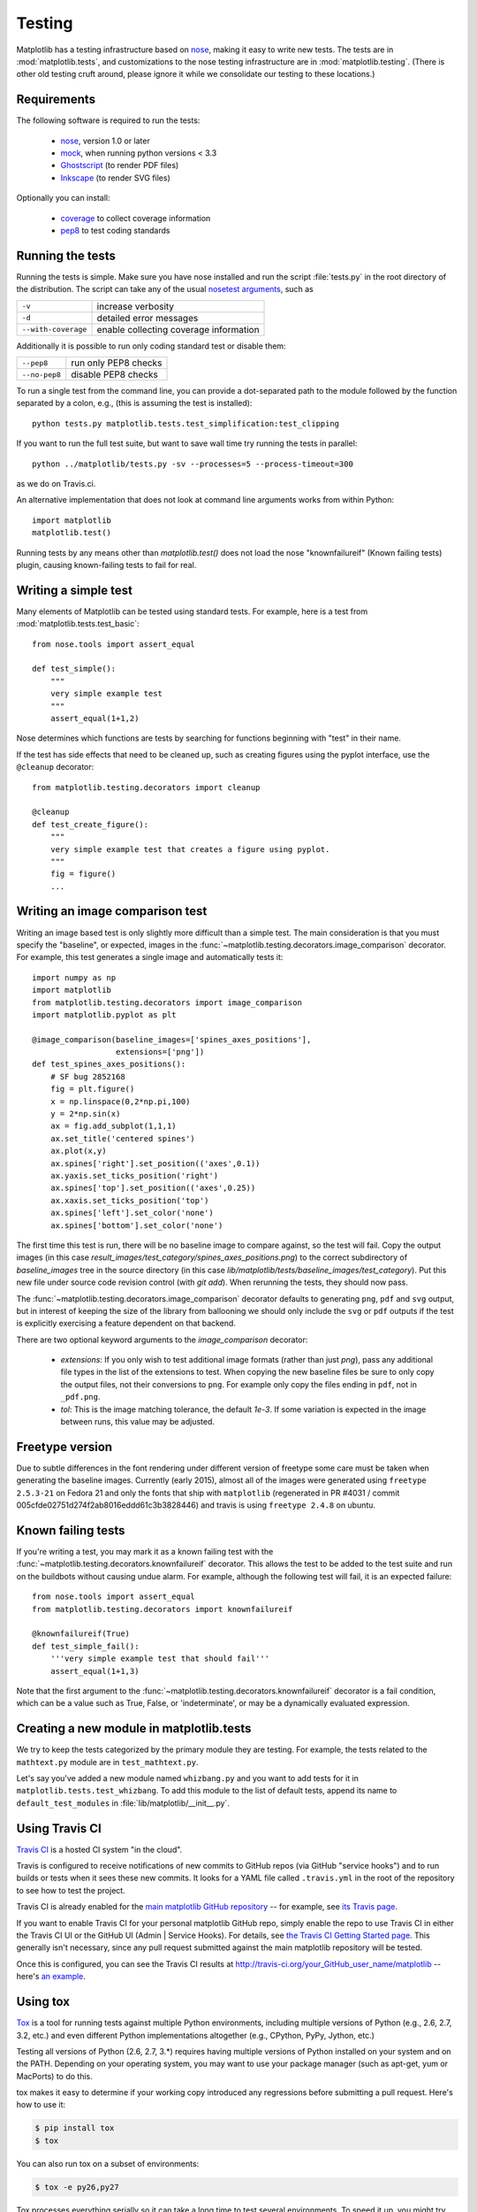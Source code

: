 .. _testing:

Testing
=======

Matplotlib has a testing infrastructure based on nose_, making it easy
to write new tests. The tests are in :mod:`matplotlib.tests`, and
customizations to the nose testing infrastructure are in
:mod:`matplotlib.testing`. (There is other old testing cruft around,
please ignore it while we consolidate our testing to these locations.)

.. _nose: http://nose.readthedocs.org/en/latest/

Requirements
------------

The following software is required to run the tests:

  - nose_, version 1.0 or later

  - `mock <http://www.voidspace.org.uk/python/mock/>`_, when running python
    versions < 3.3

  - `Ghostscript <http://pages.cs.wisc.edu/~ghost/>`_ (to render PDF
    files)

  - `Inkscape <http://inkscape.org>`_ (to render SVG files)

Optionally you can install:

  - `coverage <http://nedbatchelder.com/code/coverage/>`_ to collect coverage
    information

  - `pep8 <http://pep8.readthedocs.org/en/latest>`_ to test coding standards

Running the tests
-----------------

Running the tests is simple. Make sure you have nose installed and run
the script :file:`tests.py` in the root directory of the distribution.
The script can take any of the usual `nosetest arguments`_, such as

===================  ===========
``-v``               increase verbosity
``-d``               detailed error messages
``--with-coverage``  enable collecting coverage information
===================  ===========

Additionally it is possible to run only coding standard test or disable them:

===================  ===========
``--pep8``           run only PEP8 checks
``--no-pep8``        disable PEP8 checks
===================  ===========

To run a single test from the command line, you can provide a
dot-separated path to the module followed by the function separated by
a colon, e.g., (this is assuming the test is installed)::

  python tests.py matplotlib.tests.test_simplification:test_clipping

If you want to run the full test suite, but want to save wall time try running the
tests in parallel::

  python ../matplotlib/tests.py -sv --processes=5 --process-timeout=300

as we do on Travis.ci.


An alternative implementation that does not look at command line
arguments works from within Python::

  import matplotlib
  matplotlib.test()

.. _`nosetest arguments`: http://nose.readthedocs.org/en/latest/usage.html


Running tests by any means other than `matplotlib.test()`
does not load the nose "knownfailureif" (Known failing tests) plugin,
causing known-failing tests to fail for real.

Writing a simple test
---------------------

Many elements of Matplotlib can be tested using standard tests. For
example, here is a test from :mod:`matplotlib.tests.test_basic`::

  from nose.tools import assert_equal

  def test_simple():
      """
      very simple example test
      """
      assert_equal(1+1,2)

Nose determines which functions are tests by searching for functions
beginning with "test" in their name.

If the test has side effects that need to be cleaned up, such as
creating figures using the pyplot interface, use the ``@cleanup``
decorator::

  from matplotlib.testing.decorators import cleanup

  @cleanup
  def test_create_figure():
      """
      very simple example test that creates a figure using pyplot.
      """
      fig = figure()
      ...


Writing an image comparison test
--------------------------------

Writing an image based test is only slightly more difficult than a
simple test. The main consideration is that you must specify the
"baseline", or expected, images in the
:func:`~matplotlib.testing.decorators.image_comparison` decorator. For
example, this test generates a single image and automatically tests
it::

  import numpy as np
  import matplotlib
  from matplotlib.testing.decorators import image_comparison
  import matplotlib.pyplot as plt

  @image_comparison(baseline_images=['spines_axes_positions'],
                    extensions=['png'])
  def test_spines_axes_positions():
      # SF bug 2852168
      fig = plt.figure()
      x = np.linspace(0,2*np.pi,100)
      y = 2*np.sin(x)
      ax = fig.add_subplot(1,1,1)
      ax.set_title('centered spines')
      ax.plot(x,y)
      ax.spines['right'].set_position(('axes',0.1))
      ax.yaxis.set_ticks_position('right')
      ax.spines['top'].set_position(('axes',0.25))
      ax.xaxis.set_ticks_position('top')
      ax.spines['left'].set_color('none')
      ax.spines['bottom'].set_color('none')

The first time this test is run, there will be no baseline image to
compare against, so the test will fail.  Copy the output images (in
this case `result_images/test_category/spines_axes_positions.png`) to
the correct subdirectory of `baseline_images` tree in the source
directory (in this case
`lib/matplotlib/tests/baseline_images/test_category`).  Put this new
file under source code revision control (with `git add`).  When
rerunning the tests, they should now pass.

The :func:`~matplotlib.testing.decorators.image_comparison` decorator
defaults to generating ``png``, ``pdf`` and ``svg`` output, but in
interest of keeping the size of the library from ballooning we should only
include the ``svg`` or ``pdf`` outputs if the test is explicitly exercising
a feature dependent on that backend.

There are two optional keyword arguments to the `image_comparison`
decorator:

   - `extensions`: If you only wish to test additional image formats
     (rather than just `png`), pass any additional file types in the
     list of the extensions to test.  When copying the new
     baseline files be sure to only copy the output files, not their
     conversions to ``png``.  For example only copy the files
     ending in ``pdf``, not in ``_pdf.png``.

   - `tol`: This is the image matching tolerance, the default `1e-3`.
     If some variation is expected in the image between runs, this
     value may be adjusted.

Freetype version
----------------

Due to subtle differences in the font rendering under different
version of freetype some care must be taken when generating the
baseline images.  Currently (early 2015), almost all of the images
were generated using ``freetype 2.5.3-21`` on Fedora 21 and only the
fonts that ship with ``matplotlib`` (regenerated in PR #4031 / commit
005cfde02751d274f2ab8016eddd61c3b3828446) and travis is using
``freetype 2.4.8`` on ubuntu.

Known failing tests
-------------------

If you're writing a test, you may mark it as a known failing test with
the :func:`~matplotlib.testing.decorators.knownfailureif`
decorator. This allows the test to be added to the test suite and run
on the buildbots without causing undue alarm. For example, although
the following test will fail, it is an expected failure::

  from nose.tools import assert_equal
  from matplotlib.testing.decorators import knownfailureif

  @knownfailureif(True)
  def test_simple_fail():
      '''very simple example test that should fail'''
      assert_equal(1+1,3)

Note that the first argument to the
:func:`~matplotlib.testing.decorators.knownfailureif` decorator is a
fail condition, which can be a value such as True, False, or
'indeterminate', or may be a dynamically evaluated expression.

Creating a new module in matplotlib.tests
-----------------------------------------

We try to keep the tests categorized by the primary module they are
testing.  For example, the tests related to the ``mathtext.py`` module
are in ``test_mathtext.py``.

Let's say you've added a new module named ``whizbang.py`` and you want
to add tests for it in ``matplotlib.tests.test_whizbang``.  To add
this module to the list of default tests, append its name to
``default_test_modules`` in :file:`lib/matplotlib/__init__.py`.

Using Travis CI
---------------

`Travis CI <http://travis-ci.org/>`_ is a hosted CI system "in the
cloud".

Travis is configured to receive notifications of new commits to GitHub
repos (via GitHub "service hooks") and to run builds or tests when it
sees these new commits. It looks for a YAML file called
``.travis.yml`` in the root of the repository to see how to test the
project.

Travis CI is already enabled for the `main matplotlib GitHub
repository <https://github.com/matplotlib/matplotlib/>`_ -- for
example, see `its Travis page
<https://travis-ci.org/matplotlib/matplotlib>`_.

If you want to enable Travis CI for your personal matplotlib GitHub
repo, simply enable the repo to use Travis CI in either the Travis CI
UI or the GitHub UI (Admin | Service Hooks). For details, see `the
Travis CI Getting Started page
<http://about.travis-ci.org/docs/user/getting-started/>`_.  This
generally isn't necessary, since any pull request submitted against
the main matplotlib repository will be tested.

Once this is configured, you can see the Travis CI results at
http://travis-ci.org/your_GitHub_user_name/matplotlib -- here's `an
example <https://travis-ci.org/msabramo/matplotlib>`_.


Using tox
---------

`Tox <http://tox.testrun.org/>`_ is a tool for running tests against
multiple Python environments, including multiple versions of Python
(e.g., 2.6, 2.7, 3.2, etc.) and even different Python implementations
altogether (e.g., CPython, PyPy, Jython, etc.)

Testing all versions of Python (2.6, 2.7, 3.*) requires
having multiple versions of Python installed on your system and on the
PATH. Depending on your operating system, you may want to use your
package manager (such as apt-get, yum or MacPorts) to do this.

tox makes it easy to determine if your working copy introduced any
regressions before submitting a pull request. Here's how to use it:

.. code-block:: bash

    $ pip install tox
    $ tox

You can also run tox on a subset of environments:

.. code-block:: bash

    $ tox -e py26,py27

Tox processes everything serially so it can take a long time to test
several environments. To speed it up, you might try using a new,
parallelized version of tox called ``detox``. Give this a try:

.. code-block:: bash

    $ pip install -U -i http://pypi.testrun.org detox
    $ detox

Tox is configured using a file called ``tox.ini``. You may need to
edit this file if you want to add new environments to test (e.g.,
``py33``) or if you want to tweak the dependencies or the way the
tests are run. For more info on the ``tox.ini`` file, see the `Tox
Configuration Specification
<http://tox.testrun.org/latest/config.html>`_.
